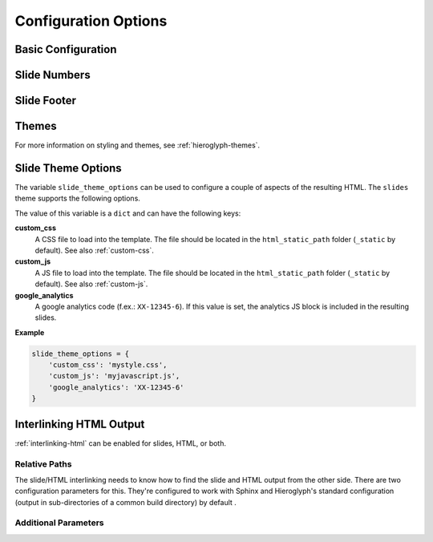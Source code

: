 .. _hieroglyph-configuration:

=======================
 Configuration Options
=======================

.. ifslides::

   .. figure:: /_static/hieroglyphs.jpg
      :class: fill

      CC BY-SA http://www.flickr.com/photos/tamburix/2900909093/

.. ifnotslides::

   Hieroglyph supports several configuration settings, which can be set
   in the project's `Sphinx configuration file`_. If you used
   ``sphinx-quickstart`` to begin your project, this will be ``conf.py``
   in the project directory.

   .. _`Sphinx configuration file`: http://sphinx-doc.org/config.html

Basic Configuration
===================

.. confval:: slide_title

   Default: inherit from :confval:`html_title <sphinx:html_title>`

   Sets the title of slide project generated. This title will be used
   in the HTML title of the output.

.. confval:: autoslides

   Default: ``True``

   When ``autoslides`` is True, Hieroglyph will generate slides from
   the document sections. If autoslides is set to False, only generate
   slides from the :rst:dir:`slide` directive.

   This can be overridden on a per-document basis using the
   :rst:dir:`slideconf` directive.

.. confval:: slide_theme

   Default: ``slides``

   The theme to use when generating slides. Hieroglyph includes two
   themes, ``slides`` and ``single-level``.

   This can be overridden on a per-document basis using the
   :rst:dir:`slideconf` directive.

   See :ref:`hieroglyph-themes` for more information.

.. confval:: slide_levels

   Default: ``3``

   Number of Sphinx section_ levels to convert to slides; note that the
   document title is level 1. Heading levels greater than slide levels
   will simply be treated as slide content.

.. _section: http://sphinx-doc.org/rest.html#sections

Slide Numbers
=============

.. confval:: slide_numbers

   Default: ``False``

   If set to ``True``, slide numbers will be added to the HTML output.

Slide Footer
============

.. confval:: slide_footer

   Default: ``None``

   Text that will be added to the bottom of every slide.


Themes
======

.. confval:: slide_theme_options

   Default: ``{}``

   Theme specific options as a ``dict``.

   See :ref:`slide-theme-options` for more information.

.. confval:: slide_theme_path

   Default: ``[]``.

   A list of paths to look for themes in.

For more information on styling and themes, see
:ref:`hieroglyph-themes`.


.. _slide-theme-options:

Slide Theme Options
===================

The variable ``slide_theme_options`` can be used to configure a couple of
aspects of the resulting HTML. The ``slides`` theme supports the following
options.

The value of this variable is a ``dict`` and can have the following keys:

**custom_css**
    A CSS file to load into the template. The file should be located in the
    ``html_static_path`` folder (``_static`` by default). See also
    :ref:`custom-css`.

**custom_js**
    A JS file to load into the template. The file should be located in the
    ``html_static_path`` folder (``_static`` by default). See also
    :ref:`custom-js`.

**google_analytics**
    A google analytics code (f.ex.: ``XX-12345-6``). If this value is set, the
    analytics JS block is included in the resulting slides.


**Example**

.. code-block:: python

    slide_theme_options = {
        'custom_css': 'mystyle.css',
        'custom_js': 'myjavascript.js',
        'google_analytics': 'XX-12345-6'
    }


.. _configuring-interlinking:

Interlinking HTML Output
========================

:ref:`interlinking-html` can be enabled for slides, HTML, or both.

.. confval:: slide_link_to_html

   Default: ``False``

   Link from slides to HTML.

.. confval:: slide_link_html_to_slides

   Default: ``False``

   Link from HTML to slides.

.. confval:: slide_link_html_sections_to_slides

   Default: ``False``

   Link individual HTML sections to specific slides.

   .. ifnotslides::

      Note that :confval:`slide_link_html_to_slides` must be enabled
      for this to have any effect.

Relative Paths
--------------

The slide/HTML interlinking needs to know how to find the slide and
HTML output from the other side. There are two configuration
parameters for this. They're configured to work with Sphinx and
Hieroglyph's standard configuration (output in sub-directories of a
common build directory) by default .

.. confval:: slide_relative_path

   Relative path from HTML to slides; default: ``../slides/``

.. confval:: slide_html_relative_path

   Relative path from slides to HTML; default: ``../html/``

Additional Parameters
---------------------

.. confval:: slide_html_slide_link_symbol

   Default: §

   Text used to link between HTML sections and slides.

   This text is appended to the headings, similar to the section links
   in HTML output.
